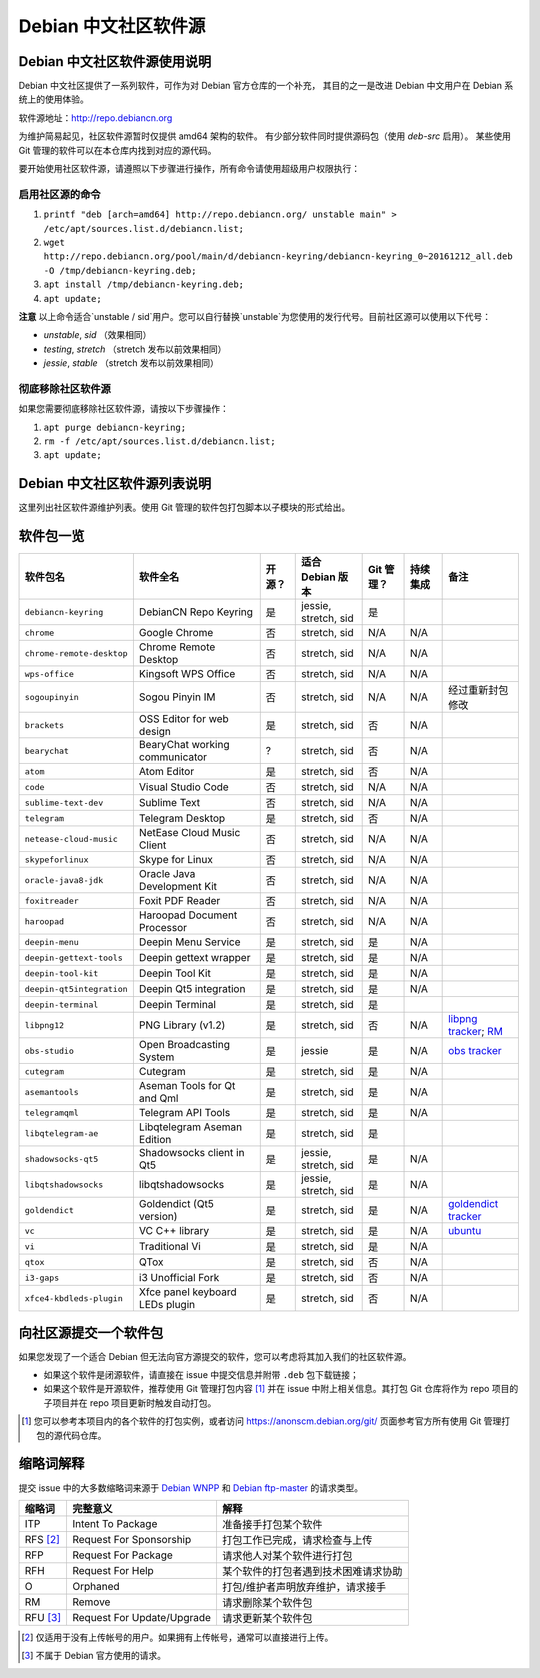 #############################
Debian 中文社区软件源
#############################

Debian 中文社区软件源使用说明
----------------------------------

Debian 中文社区提供了一系列软件，可作为对 Debian 官方仓库的一个补充，
其目的之一是改进 Debian 中文用户在 Debian 系统上的使用体验。

软件源地址：http://repo.debiancn.org

为维护简易起见，社区软件源暂时仅提供 amd64 架构的软件。
有少部分软件同时提供源码包（使用 `deb-src` 启用）。
某些使用 Git 管理的软件可以在本仓库内找到对应的源代码。

要开始使用社区软件源，请遵照以下步骤进行操作，所有命令请使用超级用户权限执行：

启用社区源的命令
~~~~~~~~~~~~~~~~~~~

1. ``printf "deb [arch=amd64] http://repo.debiancn.org/ unstable main" > /etc/apt/sources.list.d/debiancn.list;``
2. ``wget http://repo.debiancn.org/pool/main/d/debiancn-keyring/debiancn-keyring_0~20161212_all.deb -O /tmp/debiancn-keyring.deb;``
3. ``apt install /tmp/debiancn-keyring.deb;``
4. ``apt update;``

**注意** 以上命令适合`unstable / sid`用户。您可以自行替换`unstable`为您使用的发行代号。目前社区源可以使用以下代号：

* `unstable`, `sid` （效果相同）
* `testing`, `stretch` （stretch 发布以前效果相同）
* `jessie`, `stable` （stretch 发布以前效果相同）

彻底移除社区软件源
~~~~~~~~~~~~~~~~~~~~~~~

如果您需要彻底移除社区软件源，请按以下步骤操作：

1. ``apt purge debiancn-keyring;``
2. ``rm -f /etc/apt/sources.list.d/debiancn.list;``
3. ``apt update;``

Debian 中文社区软件源列表说明
-----------------------------------

这里列出社区软件源维护列表。使用 Git 管理的软件包打包脚本以子模块的形式给出。

软件包一览
------------------

.. list-table::
    :header-rows: 1
    
    * - **软件包名**
      - **软件全名**
      - **开源？**
      - **适合 Debian 版本**
      - **Git 管理？**
      - **持续集成**
      - **备注**
    * - ``debiancn-keyring``
      - DebianCN Repo Keyring
      - 是
      - jessie, stretch, sid
      - 是
      - |travis-ci-package-debiancn-keyring|_
      -
    * - ``chrome``
      - Google Chrome
      - 否
      - stretch, sid
      - N/A
      - N/A
      -
    * - ``chrome-remote-desktop``
      - Chrome Remote Desktop
      - 否
      - stretch, sid
      - N/A
      - N/A
      -
    * - ``wps-office``
      - Kingsoft WPS Office
      - 否
      - stretch, sid
      - N/A
      - N/A
      -
    * - ``sogoupinyin``
      - Sogou Pinyin IM
      - 否
      - stretch, sid
      - N/A
      - N/A
      - 经过重新封包修改
    * - ``brackets``
      - OSS Editor for web design
      - 是
      - stretch, sid
      - 否
      - N/A
      -
    * - ``bearychat``
      - BearyChat working communicator
      - ?
      - stretch, sid
      - 否
      - N/A
      -
    * - ``atom``
      - Atom Editor
      - 是
      - stretch, sid
      - 否
      - N/A
      -
    * - ``code``
      - Visual Studio Code
      - 否
      - stretch, sid
      - N/A
      - N/A
      -
    * - ``sublime-text-dev``
      - Sublime Text
      - 否
      - stretch, sid
      - N/A
      - N/A
      -
    * - ``telegram``
      - Telegram Desktop
      - 是
      - stretch, sid
      - 否
      - N/A
      -
    * - ``netease-cloud-music``
      - NetEase Cloud Music Client
      - 否
      - stretch, sid
      - N/A
      - N/A
      -
    * - ``skypeforlinux``
      - Skype for Linux
      - 否
      - stretch, sid
      - N/A
      - N/A
      -
    * - ``oracle-java8-jdk``
      - Oracle Java Development Kit
      - 否
      - stretch, sid
      - N/A
      - N/A
      -
    * - ``foxitreader``
      - Foxit PDF Reader
      - 否
      - stretch, sid
      - N/A
      - N/A
      -
    * - ``haroopad``
      - Haroopad Document Processor
      - 否
      - stretch, sid
      - N/A
      - N/A
      -
    * - ``deepin-menu``
      - Deepin Menu Service
      - 是
      - stretch, sid
      - 是
      - N/A
      -
    * - ``deepin-gettext-tools``
      - Deepin gettext wrapper
      - 是
      - stretch, sid
      - 是
      - N/A
      -
    * - ``deepin-tool-kit``
      - Deepin Tool Kit
      - 是
      - stretch, sid
      - 是
      - N/A
      -
    * - ``deepin-qt5integration``
      - Deepin Qt5 integration
      - 是
      - stretch, sid
      - 是
      - N/A
      -
    * - ``deepin-terminal``
      - Deepin Terminal
      - 是
      - stretch, sid
      - 是
      - |travis-ci-package-deepin-terminal|_
      -
    * - ``libpng12``
      - PNG Library (v1.2)
      - 是
      - stretch, sid
      - 否
      - N/A
      - `libpng tracker <https://tracker.debian.org/pkg/libpng>`_; `RM <https://tracker.debian.org/news/768116>`_
    * - ``obs-studio``
      - Open Broadcasting System
      - 是
      - jessie
      - 是
      - N/A
      - `obs tracker <https://tracker.debian.org/pkg/obs-studio>`_
    * - ``cutegram``
      - Cutegram
      - 是
      - stretch, sid
      - 是
      - N/A
      -
    * - ``asemantools``
      - Aseman Tools for Qt and Qml
      - 是
      - stretch, sid
      - 是
      - N/A
      -
    * - ``telegramqml``
      - Telegram API Tools
      - 是
      - stretch, sid
      - 是
      - N/A
      -
    * - ``libqtelegram-ae``
      - Libqtelegram Aseman Edition
      - 是
      - stretch, sid
      - 是
      - |travis-ci-package-libqtelegram-ae|_
      -
    * - ``shadowsocks-qt5``
      - Shadowsocks client in Qt5
      - 是
      - jessie, stretch, sid
      - 是
      - N/A
      -
    * - ``libqtshadowsocks``
      - libqtshadowsocks
      - 是
      - jessie, stretch, sid
      - 是
      - N/A
      -
    * - ``goldendict``
      - Goldendict (Qt5 version)
      - 是
      - stretch, sid
      - 是
      - N/A
      - `goldendict tracker <https://tracker.debian.org/pkg/goldendict>`_
    * - ``vc``
      - VC C++ library
      - 是
      - stretch, sid
      - 是
      - N/A
      - `ubuntu <https://packages.ubuntu.com/source/yakkety/vc>`_
    * - ``vi``
      - Traditional Vi
      - 是
      - stretch, sid
      - 是
      - N/A
      -
    * - ``qtox``
      - QTox
      - 是
      - stretch, sid
      - 否
      - N/A
      -
    * - ``i3-gaps``
      - i3 Unofficial Fork
      - 是
      - stretch, sid
      - 否
      - N/A
      -
    * - ``xfce4-kbdleds-plugin``
      - Xfce panel keyboard LEDs plugin
      - 是
      - stretch, sid
      - 否
      - N/A
      -


.. |travis-ci-package-deepin-terminal| image:: https://travis-ci.org/hosiet/deepin-terminal.svg?branch=master
.. _travis-ci-package-deepin-terminal: https://travis-ci.org/hosiet/deepin-terminal
.. |travis-ci-package-debiancn-keyring| image:: https://travis-ci.org/debiancn/debiancn-keyring.svg?branch=master
.. _travis-ci-package-debiancn-keyring: https://travis-ci.org/debiancn/debiancn-keyring
.. |travis-ci-package-libqtelegram-ae| image:: https://travis-ci.org/debiancn/libqtelegram-aseman-edition.svg?branch=master
.. _travis-ci-package-libqtelegram-ae: https://travis-ci.org/debiancn/libqtelegram-aseman-edition

向社区源提交一个软件包
------------------------------------

如果您发现了一个适合 Debian 但无法向官方源提交的软件，您可以考虑将其加入我们的社区软件源。

* 如果这个软件是闭源软件，请直接在 issue 中提交信息并附带 ``.deb`` 包下载链接；
* 如果这个软件是开源软件，推荐使用 Git 管理打包内容 [#Git1]_ 并在 issue 中附上相关信息。其打包 Git 仓库将作为 repo 项目的子项目并在 repo 项目更新时触发自动打包。

.. [#Git1] 您可以参考本项目内的各个软件的打包实例，或者访问 https://anonscm.debian.org/git/ 页面参考官方所有使用 Git 管理打包的源代码仓库。

缩略词解释
-----------------

提交 issue 中的大多数缩略词来源于 `Debian WNPP`_ 和 `Debian ftp-master`_ 的请求类型。

.. _`Debian WNPP`: https://www.debian.org/devel/wnpp
.. _`Debian ftp-master`: https://ftp-master.debian.org/removals.html

+----------+---------------------------+--------------------------------------+
| 缩略词   | 完整意义                  | 解释                                 |
+==========+===========================+======================================+
|ITP       | Intent To Package         | 准备接手打包某个软件                 |
+----------+---------------------------+--------------------------------------+
|RFS [#F1]_| Request For Sponsorship   | 打包工作已完成，请求检查与上传       |
+----------+---------------------------+--------------------------------------+
|RFP       | Request For Package       | 请求他人对某个软件进行打包           |
+----------+---------------------------+--------------------------------------+
|RFH       | Request For Help          | 某个软件的打包者遇到技术困难请求协助 |
+----------+---------------------------+--------------------------------------+
|O         | Orphaned                  | 打包/维护者声明放弃维护，请求接手    |
+----------+---------------------------+--------------------------------------+
|RM        | Remove                    | 请求删除某个软件包                   |
+----------+---------------------------+--------------------------------------+
|RFU [#F2]_| Request For Update/Upgrade| 请求更新某个软件包                   |
+----------+---------------------------+--------------------------------------+

.. [#F1] 仅适用于没有上传帐号的用户。如果拥有上传帐号，通常可以直接进行上传。
.. [#F2] 不属于 Debian 官方使用的请求。

